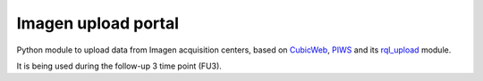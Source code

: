====================
Imagen upload portal
====================

Python module to upload data from Imagen acquisition centers,
based on CubicWeb_, PIWS_ and its rql_upload_ module.

It is being used during the follow-up 3 time point (FU3).

.. _CubicWeb: https://www.cubicweb.org
.. _PIWS: https://github.com/neurospin/piws
.. _rql_upload: https://github.com/neurospin/rql_upload
